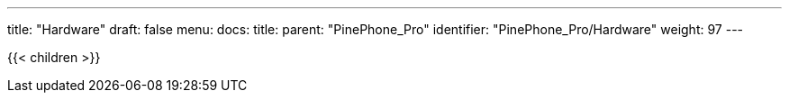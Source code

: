 ---
title: "Hardware"
draft: false
menu:
  docs:
    title:
    parent: "PinePhone_Pro"
    identifier: "PinePhone_Pro/Hardware"
    weight: 97
---

{{< children >}}